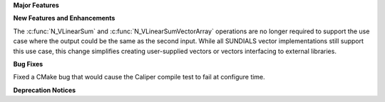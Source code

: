 .. For package-specific references use :ref: rather than :numref: so intersphinx
   links to the appropriate place on read the docs

**Major Features**

**New Features and Enhancements**

The :c:func:`N_VLinearSum` and :c:func:`N_VLinearSumVectorArray` operations are no
longer required to support the use case where the output could be the same as the
second input. While all SUNDIALS vector implementations still support this use case,
this change simplifies creating user-supplied vectors or vectors interfacing to
external libraries.

**Bug Fixes**

Fixed a CMake bug that would cause the Caliper compile test to fail at configure time.

**Deprecation Notices**
